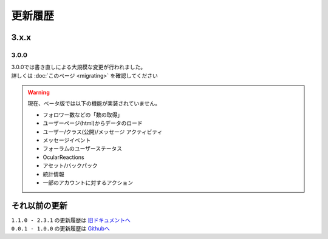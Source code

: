 更新履歴
========

3.x.x
-----

3.0.0
^^^^^
| 3.0.0では書き直しによる大規模な変更が行われました。
| 詳しくは :doc:`このページ <migrating>` を確認してください

.. warning::
    現在、ベータ版では以下の機能が実装されていません。

    - フォロワー数などの「数の取得」
    - ユーザーページ(html)からデータのロード
    - ユーザー/クラス(公開)/メッセージ アクティビティ
    - メッセージイベント
    - フォーラムのユーザーステータス
    - OcularReactions
    - アセット/バックパック
    - 統計情報
    - 一部のアカウントに対するアクション

それ以前の更新
--------------
| ``1.1.0 - 2.3.1`` の更新履歴は `旧ドキュメントへ <https://kakeruzoku.github.io/scapi/ja/update>`_
| ``0.0.1 - 1.0.0`` の更新履歴は `Githubへ <https://github.com/kakeruzoku/scapi/blob/v2/changelog.md>`_